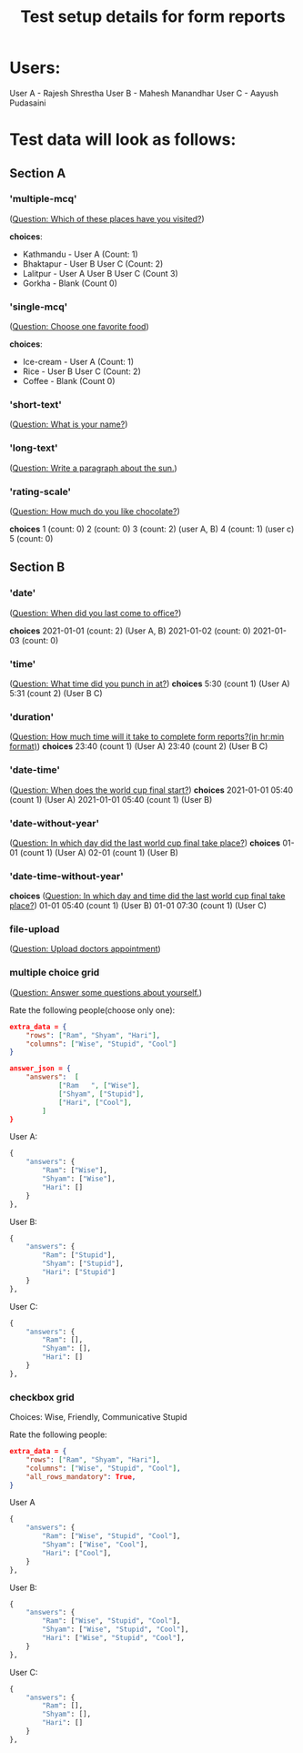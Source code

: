 #+TITLE: Test setup details for form reports

* Users:

User A - Rajesh Shrestha
User B - Mahesh Manandhar
User C - Aayush Pudasaini

* Test data will look as follows:


** Section A

*** 'multiple-mcq'
(_Question: Which of these places have you visited?_)

*choices*:
+ Kathmandu - User A (Count: 1)
+ Bhaktapur - User B User C (Count: 2)
+ Lalitpur  - User A User B User C (Count 3)
+ Gorkha    - Blank (Count 0)

*** 'single-mcq'

(_Question: Choose one favorite food_)

*choices*:
+ Ice-cream - User A (Count: 1)
+ Rice - User B User C (Count: 2)
+ Coffee - Blank (Count 0)

# ** 'linear-scale' (No choice present)

# (_Question: How much do you like juice?_)

#  *choices*
#  0 (count: 1)
#  1 (count: 0)
#  2 (count: 0)
#  3 (count: 2)

*** 'short-text'

(_Question: What is your name?_)

*** 'long-text'

(_Question: Write a paragraph about the sun._)

*** 'rating-scale'
(_Question: How much do you like chocolate?_)

 *choices*
 1 (count: 0)
 2 (count: 0)
 3 (count: 2) (user A, B)
 4 (count: 1) (user c)
 5 (count: 0)


** Section B

*** 'date'
(_Question: When did you last come to office?_)

 *choices*
 2021-01-01 (count: 2) (User A, B)
 2021-01-02 (count: 0)
 2021-01-03 (count: 0)

*** 'time'
(_Question: What time did you punch in at?_)
 *choices*
5:30 (count 1) (User A)
5:31 (count 2) (User B C)

*** 'duration'
(_Question: How much time will it take to complete form reports?(in hr:min format)_)
*choices*
23:40 (count 1) (User A)
23:40 (count 2) (User B C)

*** 'date-time'
(_Question: When does the world cup final start?_)
*choices*
2021-01-01 05:40 (count 1) (User A)
2021-01-01 05:40 (count 1) (User B)

*** 'date-without-year'
(_Question: In which day did the last world cup final take place?_)
*choices*
01-01 (count 1) (User A)
02-01 (count 1) (User B)

*** 'date-time-without-year'
*choices*
(_Question: In which day and time did the last world cup final take place?_)
01-01 05:40 (count 1) (User B)
01-01 07:30 (count 1) (User C)

*** file-upload

(_Question: Upload doctors appointment_)



*** multiple choice grid

(_Question: Answer some questions about yourself._)

Rate the following people(choose only one):

#+begin_src json
extra_data = {
    "rows": ["Ram", "Shyam", "Hari"],
    "columns": ["Wise", "Stupid", "Cool"]
}
#+end_src

#+begin_src json
answer_json = {
    "answers":  [
            ["Ram   ", ["Wise"],
            ["Shyam", ["Stupid"],
            ["Hari", ["Cool"],
        ]
}
#+end_src

User A:
#+begin_src python
{
    "answers": {
        "Ram": ["Wise"],
        "Shyam": ["Wise"],
        "Hari": []
    }
},
#+end_src

User B:
#+begin_src python
{
    "answers": {
        "Ram": ["Stupid"],
        "Shyam": ["Stupid"],
        "Hari": ["Stupid"]
    }
},
#+end_src

User C:
#+begin_src python
{
    "answers": {
        "Ram": [],
        "Shyam": [],
        "Hari": []
    }
},
#+end_src



*** checkbox grid

Choices: Wise, Friendly, Communicative Stupid

Rate the following people:

#+begin_src json
extra_data = {
    "rows": ["Ram", "Shyam", "Hari"],
    "columns": ["Wise", "Stupid", "Cool"],
    "all_rows_mandatory": True,
}
#+end_src

User A
#+begin_src python
{
    "answers": {
        "Ram": ["Wise", "Stupid", "Cool"],
        "Shyam": ["Wise", "Cool"],
        "Hari": ["Cool"],
    }
},
#+end_src

User B:
#+begin_src python
{
    "answers": {
        "Ram": ["Wise", "Stupid", "Cool"],
        "Shyam": ["Wise", "Stupid", "Cool"],
        "Hari": ["Wise", "Stupid", "Cool"],
    }
},
#+end_src

User C:
#+begin_src python
{
    "answers": {
        "Ram": [],
        "Shyam": [],
        "Hari": []
    }
},
#+end_src
